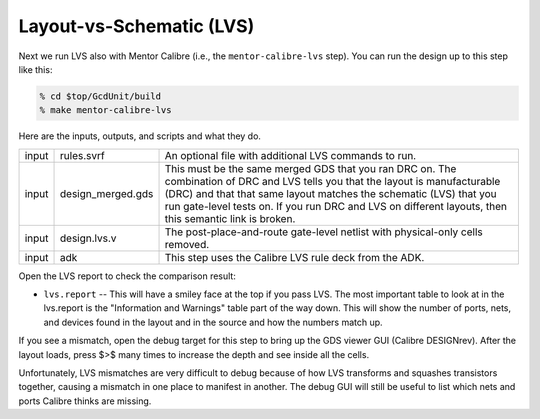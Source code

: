 Layout-vs-Schematic (LVS)
==========================================================================

Next we run LVS also with Mentor Calibre (i.e., the ``mentor-calibre-lvs``
step). You can run the design up to this step like this:

.. code:: bash

    % cd $top/GcdUnit/build
    % make mentor-calibre-lvs

Here are the inputs, outputs, and scripts and what they do.

+--------+-------------------+-------------------------------------------------------+
| input  | rules.svrf        | An optional file with additional LVS commands to run. |
+--------+-------------------+-------------------------------------------------------+
| input  | design_merged.gds | This must be the same merged GDS that you             |
|        |                   | ran DRC on. The combination of DRC and LVS            |
|        |                   | tells you that the layout is manufacturable           |
|        |                   | (DRC) and that that same layout matches the           |
|        |                   | schematic (LVS) that you run gate-level               |
|        |                   | tests on. If you run DRC and LVS on                   |
|        |                   | different layouts, then this semantic link            |
|        |                   | is broken.                                            |
+--------+-------------------+-------------------------------------------------------+
| input  | design.lvs.v      | The post-place-and-route gate-level netlist with      |
|        |                   | physical-only cells removed.                          |
+--------+-------------------+-------------------------------------------------------+
| input  | adk               | This step uses the Calibre LVS rule deck from the ADK.|
+--------+-------------------+-------------------------------------------------------+

Open the LVS report to check the comparison result:

- ``lvs.report`` -- This will have a smiley face at the top if you pass
  LVS. The most important table to look at in the lvs.report is the
  "Information and Warnings" table part of the way down. This will show
  the number of ports, nets, and devices found in the layout and in the
  source and how the numbers match up.

.. image:: _static/images/stdlib/lvs.jpg
  :width: 400px

If you see a mismatch, open the debug target for this step to bring up the
GDS viewer GUI (Calibre DESIGNrev). After the layout loads, press $>$ many
times to increase the depth and see inside all the cells.

Unfortunately, LVS mismatches are very difficult to debug because of how
LVS transforms and squashes transistors together, causing a mismatch in
one place to manifest in another. The debug GUI will still be useful to
list which nets and ports Calibre thinks are missing.



